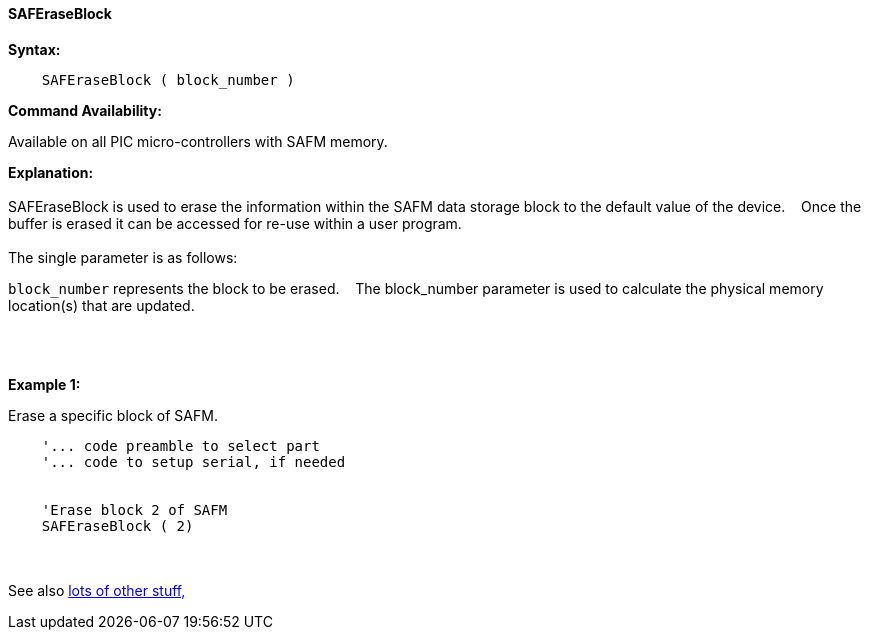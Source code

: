 ==== SAFEraseBlock


*Syntax:*
[subs="quotes"]
----
    SAFEraseBlock ( block_number )
----
*Command Availability:*

Available on all PIC micro-controllers with SAFM memory.

*Explanation:*
{empty} +
{empty} +
SAFEraseBlock is used to erase the information within the SAFM data storage block to the default value of the device.&#160;&#160;&#160;
Once the buffer is erased it can be accessed for re-use within a user program.
{empty} +
{empty} +
The single parameter is as follows:

`block_number` represents the block to be erased.&#160;&#160;&#160;
The block_number parameter is used to calculate the physical memory location(s) that are updated.

{empty} +
{empty} +

*Example 1:*

Erase a specific block of SAFM.
----
    '... code preamble to select part
    '... code to setup serial, if needed


    'Erase block 2 of SAFM
    SAFEraseBlock ( 2)

----

{empty} +
{empty} +
See also <<lots of other stuff,lots of other stuff,>>
